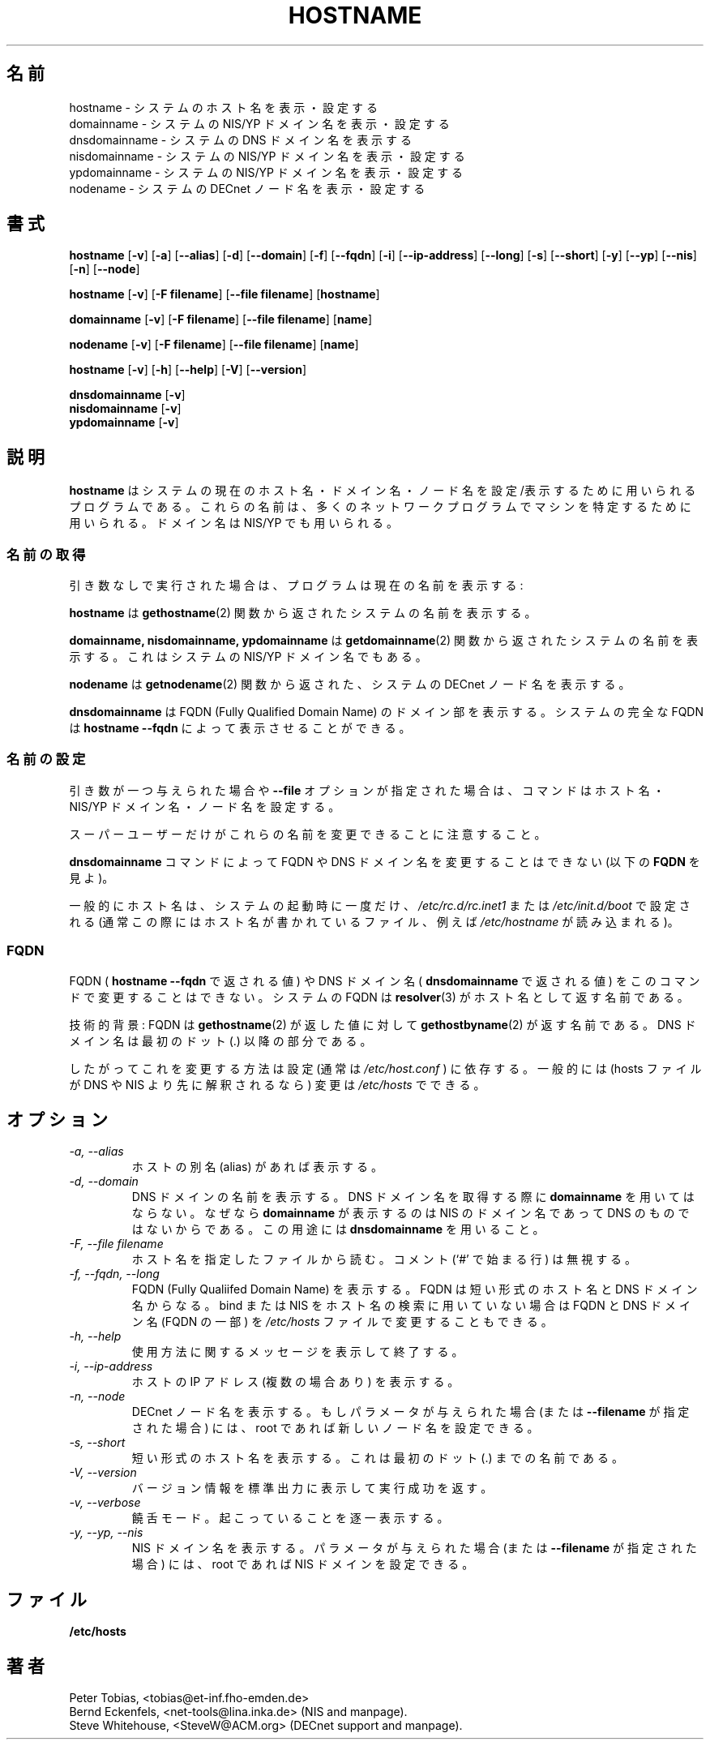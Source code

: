 .\" Japanese Version Copyright (c) 1997 NAKANO Takeo all rights reserved.
.\" Translated Tue Jan 6 1998 by NAKANO Takeo <nakano@apm.seikei.ac.jp>
.\" Updated Sat Dec 25 1999 by Kentaro Shirakata <argrath@yo.rim.or.jp>
.\"
.TH HOSTNAME 1 "28 Jan 1996" "net-tools" "Linux Programmer's Manual"

.SH 名前
hostname \- システムのホスト名を表示・設定する
.br
domainname \- システムの NIS/YP ドメイン名を表示・設定する
.br
dnsdomainname \- システムの DNS ドメイン名を表示する
.br
nisdomainname \- システムの NIS/YP ドメイン名を表示・設定する
.br
ypdomainname \- システムの NIS/YP ドメイン名を表示・設定する
.br
.\"O nodename \- show or set the system's DECnet node name
nodename \- システムの DECnet ノード名を表示・設定する

.SH 書式
.B hostname
.RB [ \-v ]
.RB [ \-a ]
.RB [ \-\-alias ]
.RB [ \-d ]
.RB [ \-\-domain ]
.RB [ \-f ]
.RB [ \-\-fqdn ]
.RB [ \-i ]
.RB [ \-\-ip-address ]
.RB [ \-\-long ]
.RB [ \-s ]
.RB [ \-\-short ]
.RB [ \-y ]
.RB [ \-\-yp ]
.RB [ \-\-nis ]
.RB [ \-n ]
.RB [ \-\-node ]

.PP
.B hostname 
.RB [ \-v ]
.RB [ \-F\ filename ]
.RB [ \-\-file\ filename ]
.RB [ hostname ]
.PP
.B domainname
.RB [ \-v ]
.RB [ \-F\ filename ]
.RB [ \-\-file\ filename ]
.RB [ name ]

.PP 
.B nodename
.RB [ \-v ]
.RB [ \-F\ filename ]
.RB [ \-\-file\ filename ]
.RB [ name ]

.PP
.B hostname
.RB [ \-v ]
.RB [ \-h ]
.RB [ \-\-help ]
.RB [ \-V ]
.RB [ \-\-version ]
.PP
.B dnsdomainname
.RB [ \-v ]
.br
.B nisdomainname
.RB [ \-v ]
.br
.B ypdomainname
.RB [ \-v ]

.SH 説明
.\"O .B Hostname
.\"O is the program that is used to either set or display
.\"O the current host, domain or node name of the system.  These names are used
.\"O by many of the networking programs to identify the machine. The domain 
.\"O name is also used by NIS/YP.
.B hostname
はシステムの現在のホスト名・ドメイン名・ノード名を設定/表示するために用いら
れるプログラムである。これらの名前は、多くのネットワークプログラムで
マシンを特定するために用いられる。ドメイン名は NIS/YP でも用いられる。

.SS "名前の取得"
引き数なしで実行された場合は、プログラムは現在の名前を表示する:
.LP
.B hostname
は
.BR gethostname (2)
関数から返されたシステムの名前を表示する。
.LP
.B "domainname, nisdomainname, ypdomainname"
は
.BR getdomainname (2)
関数から返されたシステムの名前を表示する。これはシステムの NIS/YP ドメ
イン名でもある。

.LP
.\"O .B nodename
.\"O will print the DECnet node name of the system as returned by the
.\"O .BR getnodename (2)
.\"O function.
.B nodename
は
.BR getnodename (2)
関数から返された、システムの DECnet ノード名を表示する。

.LP
.B dnsdomainname
は FQDN (Fully Qualified Domain Name) のドメイン部を表示する。システム
の完全な FQDN は
.B "hostname \-\-fqdn"
によって表示させることができる。

.SS 名前の設定
.\"O When called with one argument or with the 
.\"O .B \-\-file
.\"O option, the commands set the host name, the NIS/YP domain name or
.\"O the node name. 
引き数が一つ与えられた場合や
.B \-\-file
オプションが指定された場合は、コマンドはホスト名・ NIS/YP ドメイン
名・ノード名を設定する。
.LP
スーパーユーザーだけがこれらの名前を変更できることに注意すること。
.LP
.B dnsdomainname
コマンドによって FQDN や DNS ドメイン名を変更することはできない (以下
の \fBFQDN\fP を見よ)。
.LP
一般的にホスト名は、システムの起動時に一度だけ、
.I /etc/rc.d/rc.inet1
または
.I /etc/init.d/boot
で設定される (通常この際にはホスト名が書かれているファイル、例えば
.I /etc/hostname
が読み込まれる)。

.SS FQDN
FQDN (
.B "hostname \-\-fqdn"
で返される値) や DNS ドメイン名 (
.B dnsdomainname
で返される値) をこのコマンドで変更することはできない。システムの FQDN 
は
.BR resolver (3)
がホスト名として返す名前である。
.LP
技術的背景: FQDN は
.BR gethostname (2)
が返した値に対して
.BR gethostbyname (2)
が返す名前である。 DNS ドメイン名は最初のドット (.) 以降の部分である。
.LP
したがってこれを変更する方法は設定 (通常は
.I /etc/host.conf
) に依存する。一般的には (hosts ファイルが DNS や NIS より先に解釈され
るなら) 変更は
.I /etc/hosts
でできる。

.SH オプション
.TP
.I "\-a, \-\-alias"
ホストの別名 (alias) があれば表示する。
.TP
.I "\-d, \-\-domain"
DNS ドメインの名前を表示する。 DNS ドメイン名を取得する際に
.B domainname
を用いてはならない。なぜなら
.B domainname
が表示するのは NIS のドメイン名であって DNS のものではないからである。
この用途には
.B dnsdomainname
を用いること。
.TP
.I "\-F, \-\-file filename"
ホスト名を指定したファイルから読む。コメント (`#' で始まる行) は無視す
る。
.TP
.I "\-f, \-\-fqdn, \-\-long"
FQDN (Fully Qualiifed Domain Name) を表示する。 FQDN は短い形式のホス
ト名と DNS ドメイン名からなる。 bind または NIS をホスト名の検索に用い
ていない場合は FQDN と DNS ドメイン名 (FQDN の一部) を 
\fI/etc/hosts\fP ファイルで変更することもできる。
.TP
.I "\-h, \-\-help"
使用方法に関するメッセージを表示して終了する。
.TP
.I "\-i, \-\-ip-address"
ホストの IP アドレス (複数の場合あり) を表示する。
.TP
.I "\-n, \-\-node"
.\"O Display the DECnet node name. If a parameter is given (or
.\"O .B \-\-file name
.\"O ) the root can also set a new node name.
DECnet ノード名を表示する。もしパラメータが与えられた場合(または
.B \-\-filename
が指定された場合) には、 root であれば 新しいノード名を設定できる。
.TP
.I "\-s, \-\-short"
短い形式のホスト名を表示する。これは最初のドット (.) までの名前である。
.TP
.I "\-V, \-\-version"
バージョン情報を標準出力に表示して実行成功を返す。
.TP
.I "\-v, \-\-verbose"
饒舌モード。起こっていることを逐一表示する。
.TP
.I "\-y, \-\-yp, \-\-nis"
NIS ドメイン名を表示する。パラメータが与えられた場合 (または
.B \-\-filename
が指定された場合) には、 root であれば NIS ドメインを設定できる。
.SH ファイル
.B /etc/hosts
.SH 著者
Peter Tobias, <tobias@et-inf.fho-emden.de>
.br
Bernd Eckenfels, <net-tools@lina.inka.de> (NIS and manpage).
.br
Steve Whitehouse, <SteveW@ACM.org> (DECnet support and manpage).
